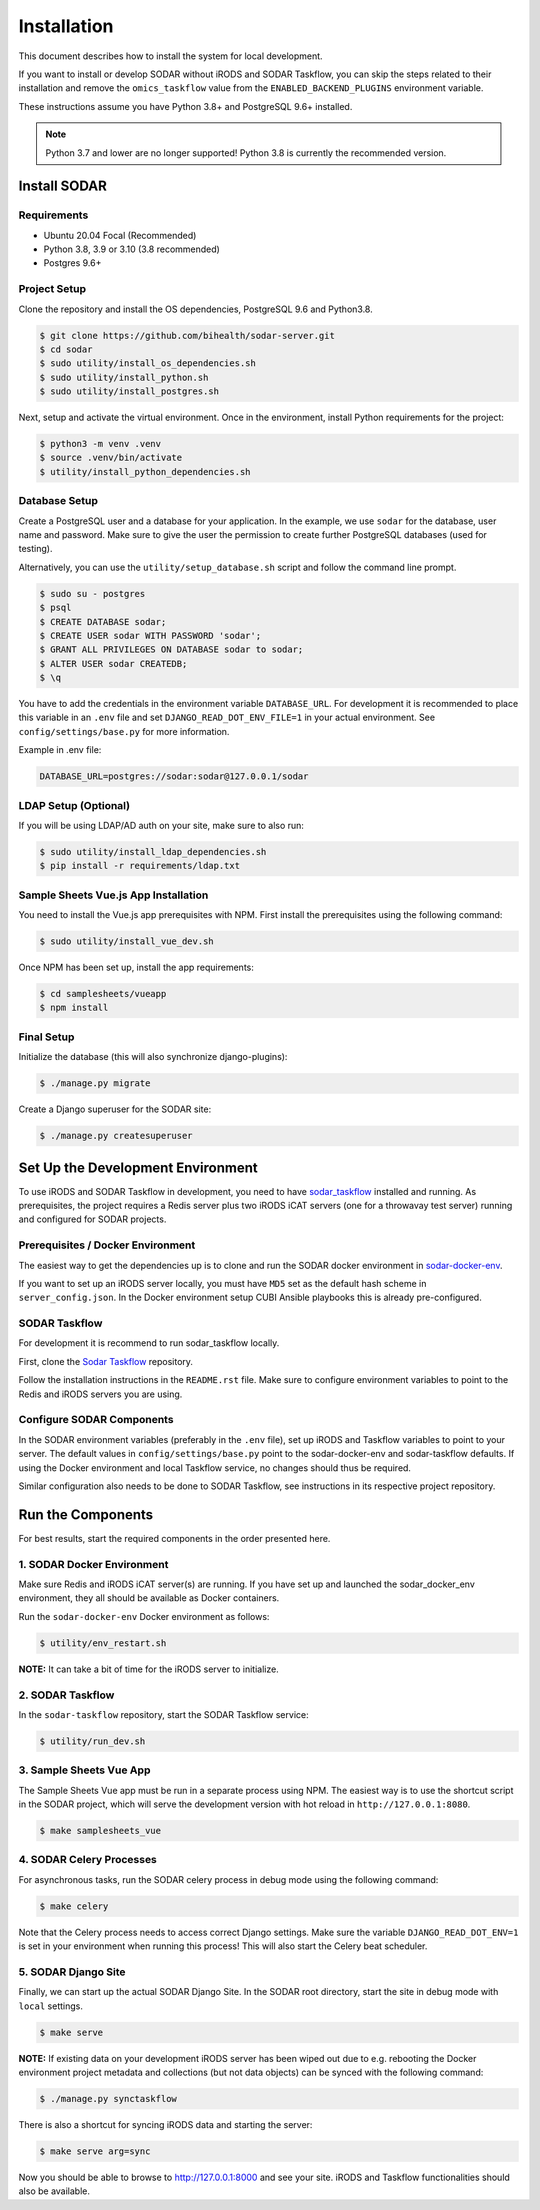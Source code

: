 .. _installation:

Installation
^^^^^^^^^^^^

This document describes how to install the system for local development.

If you want to install or develop SODAR without iRODS and SODAR Taskflow, you
can skip the steps related to their installation and remove the
``omics_taskflow`` value from the ``ENABLED_BACKEND_PLUGINS`` environment
variable.

These instructions assume you have Python 3.8+ and PostgreSQL 9.6+ installed.

.. note::

    Python 3.7 and lower are no longer supported! Python 3.8 is currently
    the recommended version.


Install SODAR
=============

Requirements
------------

- Ubuntu 20.04 Focal (Recommended)
- Python 3.8, 3.9 or 3.10 (3.8 recommended)
- Postgres 9.6+

Project Setup
-------------

Clone the repository and install the OS dependencies, PostgreSQL 9.6 and
Python3.8.

.. code-block:: console

    $ git clone https://github.com/bihealth/sodar-server.git
    $ cd sodar
    $ sudo utility/install_os_dependencies.sh
    $ sudo utility/install_python.sh
    $ sudo utility/install_postgres.sh

Next, setup and activate the virtual environment. Once in the environment,
install Python requirements for the project:

.. code-block:: console

    $ python3 -m venv .venv
    $ source .venv/bin/activate
    $ utility/install_python_dependencies.sh

Database Setup
--------------

Create a PostgreSQL user and a database for your application. In the example,
we use ``sodar`` for the database, user name and password. Make sure to
give the user the permission to create further PostgreSQL databases (used for
testing).

Alternatively, you can use the ``utility/setup_database.sh`` script and follow
the command line prompt.

.. code-block:: console

    $ sudo su - postgres
    $ psql
    $ CREATE DATABASE sodar;
    $ CREATE USER sodar WITH PASSWORD 'sodar';
    $ GRANT ALL PRIVILEGES ON DATABASE sodar to sodar;
    $ ALTER USER sodar CREATEDB;
    $ \q

You have to add the credentials in the environment variable ``DATABASE_URL``.
For development it is recommended to place this variable in an ``.env`` file and
set ``DJANGO_READ_DOT_ENV_FILE=1`` in your actual environment. See
``config/settings/base.py`` for more information.

Example in .env file:

.. code-block:: console

    DATABASE_URL=postgres://sodar:sodar@127.0.0.1/sodar

LDAP Setup (Optional)
---------------------

If you will be using LDAP/AD auth on your site, make sure to also run:

.. code-block:: console

    $ sudo utility/install_ldap_dependencies.sh
    $ pip install -r requirements/ldap.txt

Sample Sheets Vue.js App Installation
-------------------------------------

You need to install the Vue.js app prerequisites with NPM. First install the
prerequisites using the following command:

.. code-block:: console

    $ sudo utility/install_vue_dev.sh

Once NPM has been set up, install the app requirements:

.. code-block:: console

    $ cd samplesheets/vueapp
    $ npm install

Final Setup
-----------

Initialize the database (this will also synchronize django-plugins):

.. code-block:: console

    $ ./manage.py migrate

Create a Django superuser for the SODAR site:

.. code-block:: console

    $ ./manage.py createsuperuser


Set Up the Development Environment
==================================

To use iRODS and SODAR Taskflow in development, you need to have
`sodar_taskflow <https://github.com/bihealth/sodar-taskflow>`_
installed and running. As prerequisites, the project requires a Redis server
plus two iRODS iCAT servers (one for a throwavay test server) running and
configured for SODAR projects.

Prerequisites / Docker Environment
----------------------------------

The easiest way to get the dependencies up is to clone and run the SODAR docker
environment in
`sodar-docker-env <https://github.com/bihealth/sodar-docker-env>`_.

If you want to set up an iRODS server locally, you must have ``MD5`` set as the
default hash scheme in ``server_config.json``. In the Docker environment setup
CUBI Ansible playbooks this is already pre-configured.

SODAR Taskflow
--------------

For development it is recommend to run sodar_taskflow locally.

First, clone the `Sodar Taskflow <https://github.com/bihealth/sodar-taskflow>`_
repository.

Follow the installation instructions in the ``README.rst`` file. Make sure to
configure environment variables to point to the Redis and iRODS servers you are
using.

Configure SODAR Components
--------------------------

In the SODAR environment variables (preferably in the ``.env`` file), set up
iRODS and Taskflow variables to point to your server. The default values in
``config/settings/base.py`` point to the sodar-docker-env and sodar-taskflow
defaults. If using the Docker environment and local Taskflow service, no changes
should thus be required.

Similar configuration also needs to be done to SODAR Taskflow, see instructions
in its respective project repository.


Run the Components
==================

For best results, start the required components in the order presented here.

1. SODAR Docker Environment
---------------------------

Make sure Redis and iRODS iCAT server(s) are running. If you have set up and
launched the sodar_docker_env environment, they all should be available as
Docker containers.

Run the ``sodar-docker-env`` Docker environment as follows:

.. code-block:: console

    $ utility/env_restart.sh

**NOTE:** It can take a bit of time for the iRODS server to initialize.

2. SODAR Taskflow
-----------------

In the ``sodar-taskflow`` repository, start the SODAR Taskflow service:

.. code-block:: console

    $ utility/run_dev.sh

3. Sample Sheets Vue App
------------------------

The Sample Sheets Vue app must be run in a separate process using NPM. The
easiest way is to use the shortcut script in the SODAR project, which will
serve the development version with hot reload in ``http://127.0.0.1:8080``.

.. code-block::

    $ make samplesheets_vue

4. SODAR Celery Processes
-------------------------

For asynchronous tasks, run the SODAR celery process in debug mode using the
following command:

.. code-block:: console

    $ make celery

Note that the Celery process needs to access correct Django settings. Make sure
the variable ``DJANGO_READ_DOT_ENV=1`` is set in your environment when running
this process! This will also start the Celery beat scheduler.

5. SODAR Django Site
--------------------

Finally, we can start up the actual SODAR Django Site. In the SODAR root
directory, start the site in debug mode with ``local`` settings.

.. code-block:: console

    $ make serve

**NOTE:** If existing data on your development iRODS server has been wiped out
due to e.g. rebooting the Docker environment project metadata and collections
(but not data objects) can be synced with the following command:

.. code-block:: console

    $ ./manage.py synctaskflow

There is also a shortcut for syncing iRODS data and starting the server:

.. code-block:: console

    $ make serve arg=sync

Now you should be able to browse to http://127.0.0.1:8000 and see your site.
iRODS and Taskflow functionalities should also be available.
